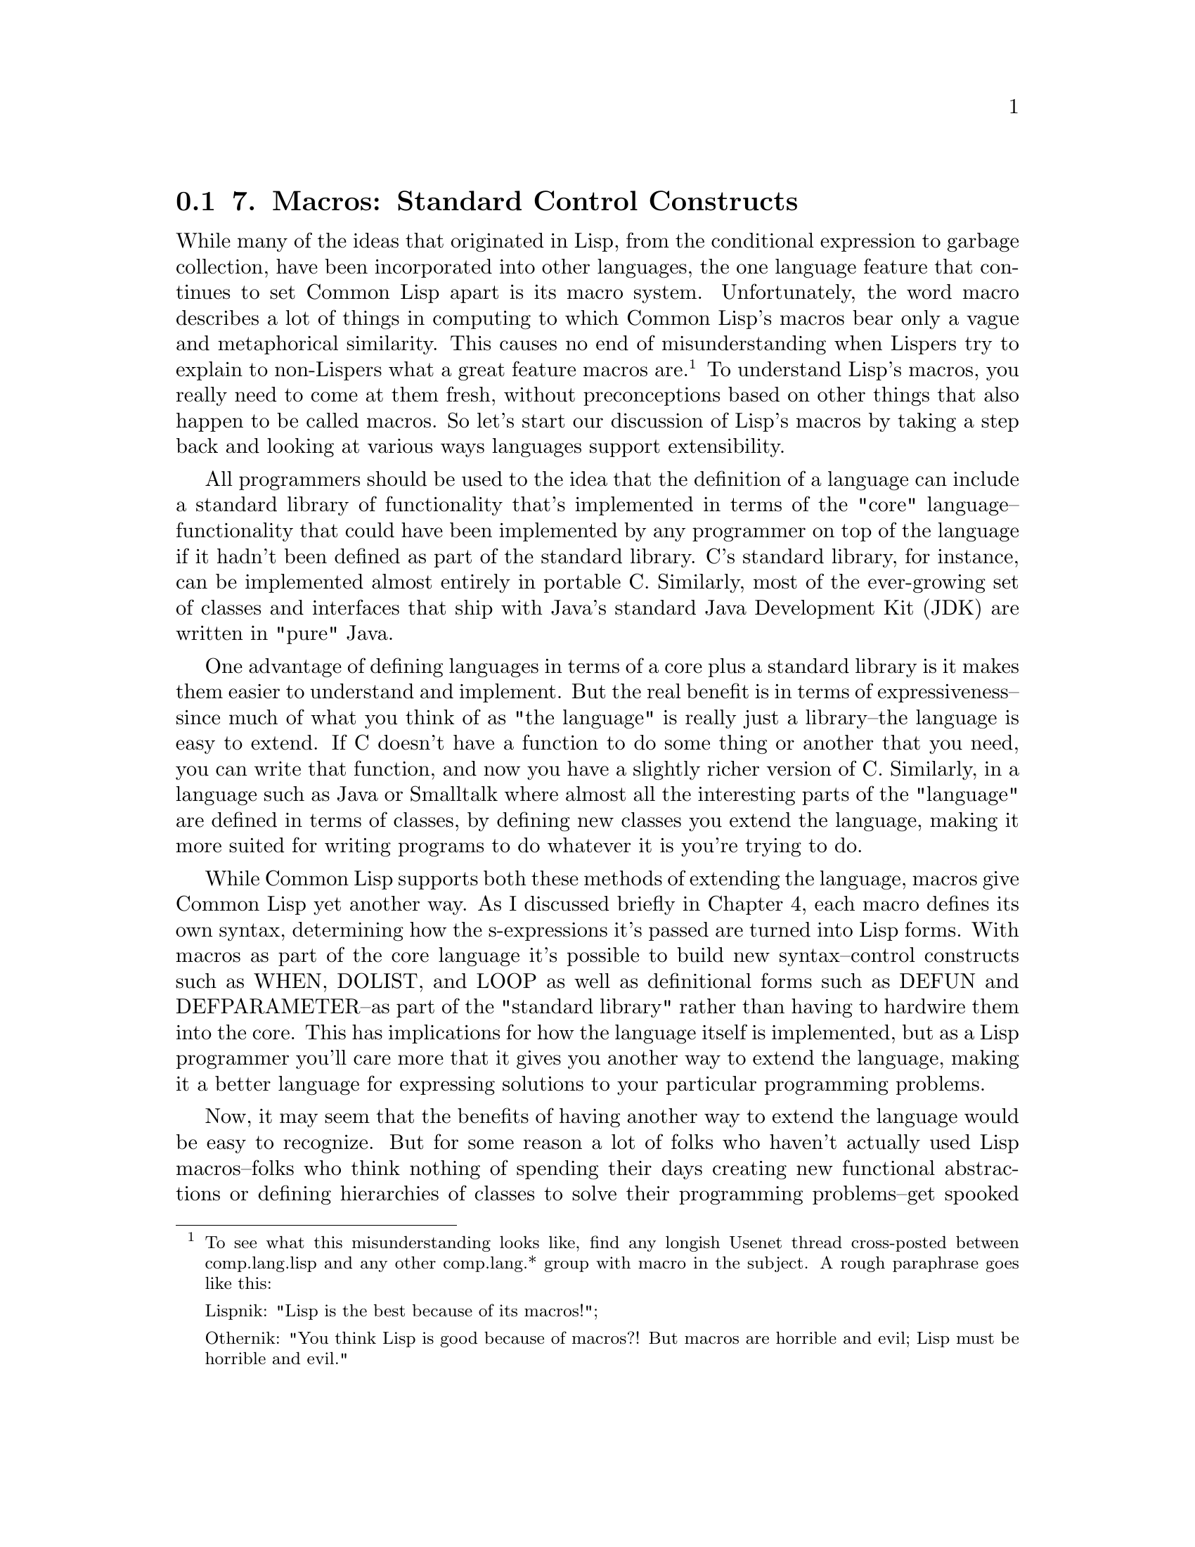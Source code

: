 @node    Chapter 7, Chapter 8, Chapter 6, Top
@section 7. Macros: Standard Control Constructs

While many of the ideas that originated in Lisp, from the conditional expression to garbage collection, have been incorporated into other languages, the one language feature that continues to set Common Lisp apart is its macro system. Unfortunately, the word macro describes a lot of things in computing to which Common Lisp's macros bear only a vague and metaphorical similarity. This causes no end of misunderstanding when Lispers try to explain to non-Lispers what a great feature macros are. @footnote{To see what this misunderstanding looks like, find any longish Usenet thread cross-posted between comp.lang.lisp and any other comp.lang.* group with macro in the subject. A rough paraphrase goes like this:

Lispnik: "Lisp is the best because of its macros!";

Othernik: "You think Lisp is good because of macros?! But macros are horrible and evil; Lisp must be horrible and evil."

} To understand Lisp's macros, you really need to come at them fresh, without preconceptions based on other things that also happen to be called macros. So let's start our discussion of Lisp's macros by taking a step back and looking at various ways languages support extensibility.

All programmers should be used to the idea that the definition of a language can include a standard library of functionality that's implemented in terms of the "core" language--functionality that could have been implemented by any programmer on top of the language if it hadn't been defined as part of the standard library. C's standard library, for instance, can be implemented almost entirely in portable C. Similarly, most of the ever-growing set of classes and interfaces that ship with Java's standard Java Development Kit (JDK) are written in "pure" Java.

One advantage of defining languages in terms of a core plus a standard library is it makes them easier to understand and implement. But the real benefit is in terms of expressiveness--since much of what you think of as "the language" is really just a library--the language is easy to extend. If C doesn't have a function to do some thing or another that you need, you can write that function, and now you have a slightly richer version of C. Similarly, in a language such as Java or Smalltalk where almost all the interesting parts of the "language" are defined in terms of classes, by defining new classes you extend the language, making it more suited for writing programs to do whatever it is you're trying to do.

While Common Lisp supports both these methods of extending the language, macros give Common Lisp yet another way. As I discussed briefly in Chapter 4, each macro defines its own syntax, determining how the s-expressions it's passed are turned into Lisp forms. With macros as part of the core language it's possible to build new syntax--control constructs such as WHEN, DOLIST, and LOOP as well as definitional forms such as DEFUN and DEFPARAMETER--as part of the "standard library" rather than having to hardwire them into the core. This has implications for how the language itself is implemented, but as a Lisp programmer you'll care more that it gives you another way to extend the language, making it a better language for expressing solutions to your particular programming problems.

Now, it may seem that the benefits of having another way to extend the language would be easy to recognize. But for some reason a lot of folks who haven't actually used Lisp macros--folks who think nothing of spending their days creating new functional abstractions or defining hierarchies of classes to solve their programming problems--get spooked by the idea of being able to define new syntactic abstractions. The most common cause of macrophobia seems to be bad experiences with other "macro" systems. Simple fear of the unknown no doubt plays a role, too. To avoid triggering any macrophobic reactions, I'll ease into the subject by discussing several of the standard control-construct macros defined by Common Lisp. These are some of the things that, if Lisp didn't have macros, would have to be built into the language core. When you use them, you don't have to care that they're implemented as macros, but they provide a good example of some of the things you can do with macros. @footnote{Another important class of language constructs that are defined using macros are all the definitional constructs such as DEFUN, DEFPARAMETER, DEFVAR, and others. In Chapter 24 you'll define your own definitional macros that will allow you to concisely write code for reading and writing binary data.} In the next chapter, I'll show you how you can define your own macros.

@menu
* 7-1::              WHEN and UNLESS
* 7-2::              COND
* 7-3::              AND, OR, and NOT
* 7-4::              Looping
* 7-5::              DOLIST and DOTIMES
* 7-6::              DO
* 7-7::              The Mighty LOOP
@end menu

@node	7-1, 7-2, Chapter 7, Chapter 7
@section WHEN and UNLESS

As you've already seen, the most basic form of conditional execution--if x, do y; otherwise do z--is provided by the IF special operator, which has this basic form:

@example
(if condition then-form [else-form])
@end example

The condition is evaluated and, if its value is non-NIL, the then-form is evaluated and the resulting value returned. Otherwise, the else-form, if any, is evaluated and its value returned. If condition is NIL and there's no else-form, then the IF returns NIL.

@example
(if (> 2 3) "Yup" "Nope") ==> "Nope"
(if (> 2 3) "Yup")        ==> NIL
(if (> 3 2) "Yup" "Nope") ==> "Yup"
@end example

However, IF isn't actually such a great syntactic construct because the then-form and else-form are each restricted to being a single Lisp form. This means if you want to perform a sequence of actions in either clause, you need to wrap them in some other syntax. For instance, suppose in the middle of a spam-filtering program you wanted to both file a message as spam and update the spam database when a message is spam. You can't write this:

@example
(if (spam-p current-message)
    (file-in-spam-folder current-message)
    (update-spam-database current-message))
@end example

because the call to update-spam-database will be treated as the else clause, not as part of the then clause. Another special operator, PROGN, executes any number of forms in order and returns the value of the last form. So you could get the desired behavior by writing the following:

@example
(if (spam-p current-message)
    (progn
      (file-in-spam-folder current-message)
      (update-spam-database current-message)))
@end example

That's not too horrible. But given the number of times you'll likely have to use this idiom, it's not hard to imagine that you'd get tired of it after a while. "Why," you might ask yourself, "doesn't Lisp provide a way to say what I really want, namely, 'When x is true, do this, that, and the other thing'?" In other words, after a while you'd notice the pattern of an IF plus a PROGN and wish for a way to abstract away the details rather than writing them out every time.

This is exactly what macros provide. In this case, Common Lisp comes with a standard macro, WHEN, which lets you write this:

@example
(when (spam-p current-message)
  (file-in-spam-folder current-message)
  (update-spam-database current-message))
@end example

But if it wasn't built into the standard library, you could define WHEN yourself with a macro such as this, using the backquote notation I discussed in Chapter 3: @footnote{You can't actually feed this definition to Lisp because it's illegal to redefine names in the COMMON-LISP package where WHEN comes from. If you really want to try writing such a macro, you'd need to change the name to something else, such as my-when.}

@example
(defmacro when (condition &rest body)
  `(if ,condition (progn ,@@body)))
@end example

A counterpart to the WHEN macro is UNLESS, which reverses the condition, evaluating its body forms only if the condition is false. In other words:

@example
(defmacro unless (condition &rest body)
  `(if (not ,condition) (progn ,@@body)))
@end example

Admittedly, these are pretty trivial macros. There's no deep black magic here; they just abstract away a few language-level bookkeeping details, allowing you to express your true intent a bit more clearly. But their very triviality makes an important point: because the macro system is built right into the language, you can write trivial macros like WHEN and UNLESS that give you small but real gains in clarity that are then multiplied by the thousands of times you use them. In Chapters 24, 26, and 31 you'll see how macros can also be used on a larger scale, creating whole domain-specific embedded languages. But first let's finish our discussion of the standard control-construct macros.


@node	7-2, 7-3, 7-1, Chapter 7
@section COND

Another time raw IF expressions can get ugly is when you have a multibranch conditional: if a do x, else if b do y; else do z. There's no logical problem writing such a chain of conditional expressions with just IF, but it's not pretty.

@example
(if a
    (do-x)
    (if b
       (do-y)
       (do-z)))
@end example

And it would be even worse if you needed to include multiple forms in the then clauses, requiring PROGNs. So, not surprisingly, Common Lisp provides a macro for expressing multibranch conditionals: COND. This is the basic skeleton:

@example
(cond
  (test-1 form*)
      .
      .
      .
  (test-N form*))
@end example

Each element of the body represents one branch of the conditional and consists of a list containing a condition form and zero or more forms to be evaluated if that branch is chosen. The conditions are evaluated in the order the branches appear in the body until one of them evaluates to true. At that point, the remaining forms in that branch are evaluated, and the value of the last form in the branch is returned as the value of the COND as a whole. If the branch contains no forms after the condition, the value of the condition is returned instead. By convention, the branch representing the final else clause in an if/else-if chain is written with a condition of T. Any non-NIL value will work, but a T serves as a useful landmark when reading the code. Thus, you can write the previous nested IF expression using COND like this:

@example
(cond (a (do-x))
      (b (do-y))
      (t (do-z)))
@end example


@node	7-3, 7-4, 7-2, Chapter 7
@section AND, OR, and NOT

When writing the conditions in IF, WHEN, UNLESS, and COND forms, three operators that will come in handy are the boolean logic operators, AND, OR, and NOT.

NOT is a function so strictly speaking doesn't belong in this chapter, but it's closely tied to AND and OR. It takes a single argument and inverts its truth value, returning T if the argument is NIL and NIL otherwise.

AND and OR, however, are macros. They implement logical conjunction and disjunction of any number of subforms and are defined as macros so they can short-circuit. That is, they evaluate only as many of their subforms--in left-to-right order--as necessary to determine the overall truth value. Thus, AND stops and returns NIL as soon as one of its subforms evaluates to NIL. If all the subforms evaluate to non-NIL, it returns the value of the last subform. OR, on the other hand, stops as soon as one of its subforms evaluates to non-NIL and returns the resulting value. If none of the subforms evaluate to true, OR returns NIL. Here are some examples:

@example
(not nil)             ==> T
(not (= 1 1))         ==> NIL
(and (= 1 2) (= 3 3)) ==> NIL
(or (= 1 2) (= 3 3))  ==> T
@end example


@node	7-4, 7-5, 7-3, Chapter 7
@section Looping

Control constructs are the other main kind of looping constructs. Common Lisp's looping facilities are--in addition to being quite powerful and flexible--an interesting lesson in the have-your-cake-and-eat-it-too style of programming that macros provide.

As it turns out, none of Lisp's 25 special operators directly support structured looping. All of Lisp's looping control constructs are macros built on top of a pair of special operators that provide a primitive goto facility. @footnote{The special operators, if you must know, are TAGBODY and GO. There's no need to discuss them now, but I'll cover them in Chapter 20.} Like many good abstractions, syntactic or otherwise, Lisp's looping macros are built as a set of layered abstractions starting from the base provided by those two special operators.

At the bottom (leaving aside the special operators) is a very general looping construct, DO. While very powerful, DO suffers, as do many general-purpose abstractions, from being overkill for simple situations. So Lisp also provides two other macros, DOLIST and DOTIMES, that are less flexible than DO but provide convenient support for the common cases of looping over the elements of a list and counting loops. While an implementation can implement these macros however it wants, they're typically implemented as macros that expand into an equivalent DO loop. Thus, DO provides a basic structured looping construct on top of the underlying primitives provided by Common Lisp's special operators, and DOLIST and DOTIMES provide two easier-to-use, if less general, constructs. And, as you'll see in the next chapter, you can build your own looping constructs on top of DO for situations where DOLIST and DOTIMES don't meet your needs.

Finally, the LOOP macro provides a full-blown mini-language for expressing looping constructs in a non-Lispy, English-like (or at least Algol-like) language. Some Lisp hackers love LOOP; others hate it. LOOP's fans like it because it provides a concise way to express certain commonly needed looping constructs. Its detractors dislike it because it's not Lispy enough. But whichever side one comes down on, it's a remarkable example of the power of macros to add new constructs to the language.

@node	7-5, 7-6, 7-4, Chapter 7
@section DOLIST and DOTIMES

I'll start with the easy-to-use DOLIST and DOTIMES macros.

DOLIST loops across the items of a list, executing the loop body with a variable holding the successive items of the list. @footnote{DOLIST is similar to Perl's foreach or Python's for. Java added a similar kind of loop construct with the "enhanced" for loop in Java 1.5, as part of JSR-201. Notice what a difference macros make. A Lisp programmer who notices a common pattern in their code can write a macro to give themselves a source-level abstraction of that pattern. A Java programmer who notices the same pattern has to convince Sun that this particular abstraction is worth adding to the language. Then Sun has to publish a JSR and convene an industry-wide "expert group" to hash everything out. That process--according to Sun--takes an average of 18 months. After that, the compiler writers all have to go upgrade their compilers to support the new feature. And even once the Java programmer's favorite compiler supports the new version of Java, they probably still can't use the new feature until they're allowed to break source compatibility with older versions of Java. So an annoyance that Common Lisp programmers can resolve for themselves within five minutes plagues Java programmers for years.} This is the basic skeleton (leaving out some of the more esoteric options):

@example
(dolist (var list-form)
  body-form*)
@end example

When the loop starts, the list-form is evaluated once to produce a list. Then the body of the loop is evaluated once for each item in the list with the variable var holding the value of the item. For instance:

@example
CL-USER> (dolist (x '(1 2 3)) (print x))
1
2
3
NIL
@end example

Used this way, the DOLIST form as a whole evaluates to NIL.

If you want to break out of a DOLIST loop before the end of the list, you can use RETURN.

@example
CL-USER> (dolist (x '(1 2 3)) (print x) (if (evenp x) (return)))
1
2
NIL
@end example

DOTIMES is the high-level looping construct for counting loops. The basic template is much the same as DOLIST's.

@example
(dotimes (var count-form)
  body-form*)
@end example

The count-form must evaluate to an integer. Each time through the loop var holds successive integers from 0 to one less than that number. For instance:

@example
CL-USER> (dotimes (i 4) (print i))
0
1
2
3
NIL
@end example

As with DOLIST, you can use RETURN to break out of the loop early.

Because the body of both DOLIST and DOTIMES loops can contain any kind of expressions, you can also nest loops. For example, to print out the times tables from 1 × 1 = 1 to 20 × 20 = 400, you can write this pair of nested DOTIMES loops:

@example
(dotimes (x 20)
  (dotimes (y 20)
    (format t "~3d " (* (1+ x) (1+ y))))
  (format t "~%"))
@end example


@node	7-6, 7-7, 7-5, Chapter 7
@section DO

While DOLIST and DOTIMES are convenient and easy to use, they aren't flexible enough to use for all loops. For instance, what if you want to step multiple variables in parallel? Or use an arbitrary expression to test for the end of the loop? If neither DOLIST nor DOTIMES meet your needs, you still have access to the more general DO loop.

Where DOLIST and DOTIMES provide only one loop variable, DO lets you bind any number of variables and gives you complete control over how they change on each step through the loop. You also get to define the test that determines when to end the loop and can provide a form to evaluate at the end of the loop to generate a return value for the DO expression as a whole. The basic template looks like this:

@example
(do (variable-definition*)
    (end-test-form result-form*)
  statement*)
@end example

Each variable-definition introduces a variable that will be in scope in the body of the loop. The full form of a single variable definition is a list containing three elements.

@example
(var init-form step-form)
@end example

The init-form will be evaluated at the beginning of the loop and the resulting values bound to the variable var. Before each subsequent iteration of the loop, the step-form will be evaluated and the new value assigned to var. The step-form is optional; if it's left out, the variable will keep its value from iteration to iteration unless you explicitly assign it a new value in the loop body. As with the variable definitions in a LET, if the init-form is left out, the variable is bound to NIL. Also as with LET, you can use a plain variable name as shorthand for a list containing just the name.

At the beginning of each iteration, after all the loop variables have been given their new values, the end-test-form is evaluated. As long as it evaluates to NIL, the iteration proceeds, evaluating the statements in order.

When the end-test-form evaluates to true, the result-forms are evaluated, and the value of the last result form is returned as the value of the DO expression.

At each step of the iteration the step forms for all the variables are evaluated before assigning any of the values to the variables. This means you can refer to any of the other loop variables in the step forms. @footnote{A variant of DO, DO*, assigns each variable its value before evaluating the step form for subsequent variables. For more details, consult your favorite Common Lisp reference.} That is, in a loop like this:

@example
(do ((n 0 (1+ n))
     (cur 0 next)
     (next 1 (+ cur next)))
    ((= 10 n) cur))
@end example

the step forms (1+ n), next, and (+ cur next) are all evaluated using the old values of n, cur, and next. Only after all the step forms have been evaluated are the variables given their new values. (Mathematically inclined readers may notice that this is a particularly efficient way of computing the eleventh Fibonacci number.)

This example also illustrates another characteristic of DO--because you can step multiple variables, you often don't need a body at all. Other times, you may leave out the result form, particularly if you're just using the loop as a control construct. This flexibility, however, is the reason that DO expressions can be a bit cryptic. Where exactly do all the parentheses go? The best way to understand a DO expression is to keep in mind the basic template.

@example
(do (variable-definition*)
    (end-test-form result-form*)
  statement*)
@end example

The six parentheses in that template are the only ones required by the DO itself. You need one pair to enclose the variable declarations, one pair to enclose the end test and result forms, and one pair to enclose the whole expression. Other forms within the DO may require their own parentheses--variable definitions are usually lists, for instance. And the test form is often a function call. But the skeleton of a DO loop will always be the same. Here are some example DO loops with the skeleton in bold:

@example
(do ((i 0 (1+ i)))
    ((>= i 4))
  (print i))
@end example

Notice that the result form has been omitted. This is, however, not a particularly idiomatic use of DO, as this loop is much more simply written using DOTIMES. @footnote{The DOTIMES is also preferred because the macro expansion will likely include declarations that allow the compiler to generate more efficient code.}

@example
(dotimes (i 4) (print i))
@end example

As another example, here's the bodiless Fibonacci-computing loop:

@example
(do ((n 0 (1+ n))
     (cur 0 next)
     (next 1 (+ cur next)))
    ((= 10 n) cur))
@end example

Finally, the next loop demonstrates a DO loop that binds no variables. It loops while the current time is less than the value of a global variable, printing "Waiting" once a minute. Note that even with no loop variables, you still need the empty variables list.

@example
(do ()
    ((> (get-universal-time) *some-future-date*))
  (format t "Waiting~%")
  (sleep 60))
@end example


@node	7-7, Chapter 8, 7-6, Chapter 7
@section The Mighty LOOP

For the simple cases you have DOLIST and DOTIMES. And if they don't suit your needs, you can fall back on the completely general DO. What more could you want?

Well, it turns out a handful of looping idioms come up over and over again, such as looping over various data structures: lists, vectors, hash tables, and packages. Or accumulating values in various ways while looping: collecting, counting, summing, minimizing, or maximizing. If you need a loop to do one of these things (or several at the same time), the LOOP macro may give you an easier way to express it.

The LOOP macro actually comes in two flavors--simple and extended. The simple version is as simple as can be--an infinite loop that doesn't bind any variables. The skeleton looks like this:

@example
(loop
  body-form*)
@end example

The forms in body are evaluated each time through the loop, which will iterate forever unless you use RETURN to break out. For example, you could write the previous DO loop with a simple LOOP.

@example
(loop
  (when (> (get-universal-time) *some-future-date*)
    (return))
  (format t "Waiting~%")
  (sleep 60))
@end example

The extended LOOP is quite a different beast. It's distinguished by the use of certain loop keywords that implement a special-purpose language for expressing looping idioms. It's worth noting that not all Lispers love the extended LOOP language. At least one of Common Lisp's original designers hated it. LOOP's detractors complain that its syntax is totally un-Lispy (in other words, not enough parentheses). LOOP's fans counter that that's the point: complicated looping constructs are hard enough to understand without wrapping them up in DO's cryptic syntax. It's better, they say, to have a slightly more verbose syntax that gives you some clues what the heck is going on.

For instance, here's an idiomatic DO loop that collects the numbers from 1 to 10 into a list:

@example
(do ((nums nil) (i 1 (1+ i)))
    ((> i 10) (nreverse nums))
  (push i nums)) ==> (1 2 3 4 5 6 7 8 9 10)
@end example

A seasoned Lisper won't have any trouble understanding that code--it's just a matter of understanding the basic form of a DO loop and recognizing the PUSH/NREVERSE idiom for building up a list. But it's not exactly transparent. The LOOP version, on the other hand, is almost understandable as an English sentence.

@example
(loop for i from 1 to 10 collecting i) ==> (1 2 3 4 5 6 7 8 9 10)
@end example

The following are some more examples of simple uses of LOOP. This sums the first ten squares:

@example
(loop for x from 1 to 10 summing (expt x 2)) ==> 385
@end example

This counts the number of vowels in a string:

@example
(loop for x across "the quick brown fox jumps over the lazy dog"
      counting (find x "aeiou")) ==> 11
@end example

This computes the eleventh Fibonacci number, similar to the DO loop used earlier:

@example
(loop for i below 10
      and a = 0 then b
      and b = 1 then (+ b a)
      finally (return  a))
@end example

The symbols across, and, below, collecting, counting, finally, for, from, summing, then, and to are some of the loop keywords whose presence identifies these as instances of the extended LOOP. @footnote{Loop keywords is a bit of a misnomer since they aren't keyword symbols. In fact, LOOP doesn't care what package the symbols are from. When the LOOP macro parses its body, it considers any appropriately named symbols equivalent. You could even use true keywords if you wanted--:for, :across, and so on--because they also have the correct name. But most folks just use plain symbols. Because the loop keywords are used only as syntactic markers, it doesn't matter if they're used for other purposes--as function or variable names.}

I'll save the details of LOOP for Chapter 22, but it's worth noting here as another example of the way macros can be used to extend the base language. While LOOP provides its own language for expressing looping constructs, it doesn't cut you off from the rest of Lisp. The loop keywords are parsed according to loop's grammar, but the rest of the code in a LOOP is regular Lisp code.

And it's worth pointing out one more time that while the LOOP macro is quite a bit more complicated than macros such as WHEN or UNLESS, it is just another macro. If it hadn't been included in the standard library, you could implement it yourself or get a third-party library that does.

With that I'll conclude our tour of the basic control-construct macros. Now you're ready to take a closer look at how to define your own macros.
